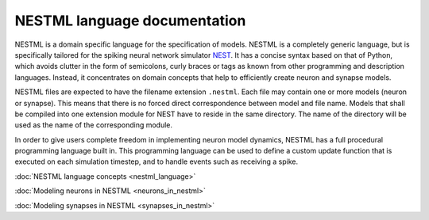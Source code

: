 NESTML language documentation
=============================

NESTML is a domain specific language for the specification of models. NESTML is a completely generic language, but is specifically tailored for the spiking neural network simulator `NEST <http://www.nest-simulator.org>`__. It has a concise syntax based on that of Python, which avoids clutter in the form of semicolons, curly braces or tags as known from other programming and description languages. Instead, it concentrates on domain concepts that help to efficiently create neuron and synapse models.

NESTML files are expected to have the filename extension ``.nestml``. Each file may contain one or more models (neuron or synapse). This means that there is no forced direct correspondence between model and file name. Models that shall be compiled into one extension module for NEST have to reside in the same directory. The name of the directory will be used as the name of the corresponding module.

In order to give users complete freedom in implementing neuron model dynamics, NESTML has a full procedural programming language built in. This programming language can be used to define a custom update function that is executed on each simulation timestep, and to handle events such as receiving a spike.

:doc:`NESTML language concepts <nestml_language>`

:doc:`Modeling neurons in NESTML <neurons_in_nestml>`

:doc:`Modeling synapses in NESTML <synapses_in_nestml>`
